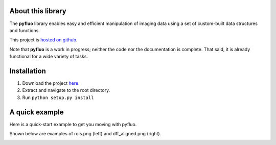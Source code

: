 About this library
--------------------
The **pyfluo** library enables easy and efficient manipulation of imaging data using a set of custom-built data structures and functions.

This project is `hosted on github <https://github.com/bensondaled/pyfluo/>`_.

Note that **pyfluo** is a work in progress; neither the code nor the documentation is complete. That said, it is already functional for a wide variety of tasks.

Installation
-------------
#. Download the project `here <https://github.com/bensondaled/pyfluo/releases>`_.
#. Extract and navigate to the root directory.
#. Run ``python setup.py install``

A quick example
-----------------
Here is a quick-start example to get you moving with pyfluo.

.. code-block:: python
    :linenos:

    from pyfluo import MultiChannelTiff, Movie, LineScan
    from pyfluo.fluorescence import compute_dff
    from pyfluo.tiff import CHANNEL_IMG, CHANNEL_STIM
    from pyfluo.io import save, load
    import os
    import numpy as np
    import pylab as pl
    pl.ion()
    
    # reload previously saved data
    globals().update(load('my_saved_data'))
    
    # specify tif files to be loaded
    dir_name = './lab-data/experiment-june25/'
    names = [os.path.join(dir_name,file_name) for file_name in os.listdir(dir_name) if '500Hz' in file_name]
    
    # load tif files
    mct = MultiChannelTiff(names, skip=(10,0,0), klass=Movie) # this skipped the first ten frames of each tiff file
    # mct = MultiChannelTiff(names, skip=(0,0,32), klass=LineScan) # this skipped every 32 lines in every tiff file
    mov = mct[CHANNEL_IMG]
    stim = mct[CHANNEL_STIM].flatten()
    
    # play the movie
    mov.play(fps=15)

    # extract and align stimulation events from movie, then play result
    mov_stims = mov.take(stim.stim_times, pad=(.5, .5), merge_method=np.mean)
    mov_stims.play(loop=True)
    
    # select some regions of interest & extract their signals
    mov.select_roi(3)
    signals = mov.extract_by_roi()
    
    # compute delta-f over f of signals
    dff = compute_dff(signals)
    
    # extract and align stimulation events from signals
    dff_stims = dff.take(stim.stim_times, pad=(.5,.5))

    # plot the result
    dff_stims.plot(stim=stim.example)
    
    # show the regions corresponding to plot
    pl.figure()
    mov.z_project(show=True, rois=True)
    
    # save the figures
    pl.savefig('rois.png')
    pl.figure(1)
    pl.savefig('dff_aligned.png')
    # and the data
    save([dff, stim], 'my_new_data', globals())

Shown below are examples of rois.png (left) and dff_aligned.png (right).

.. image:: imgs/rois.png
    :width: 40% 
.. image:: imgs/dff_aligned.png
    :width: 40%
